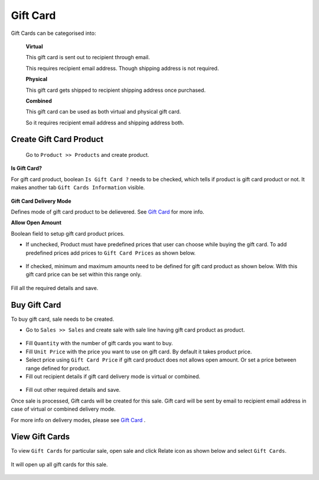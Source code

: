 .. _Gift Card:

==========
Gift Card
==========

Gift Cards can be categorised into:


 **Virtual**
 
 This gift card is sent out to recipient through email.
 
 This requires recipient email address. Though shipping address is not required.

 **Physical**
 
 This gift card gets shipped to recipient shipping address once purchased.

 **Combined**
 
 This gift card can be used as both virtual and physical gift card.
 
 So it requires recipient email address and shipping address both.


Create Gift Card Product
-------------------------

 Go to ``Product >> Products`` and create product.


.. figure:: images/create_gift_card_product.png


**Is Gift Card?**


For gift card product, boolean ``Is Gift Card ?`` needs to be checked,
which tells if product is gift card product or not. It
makes another tab ``Gift Cards Information`` visible.


.. figure:: images/gift_card_info.png


**Gift Card Delivery Mode**

Defines mode of gift card product to be delievered. See `Gift Card`_ for
more info.


**Allow Open Amount**

Boolean field to setup gift card product prices.

* If unchecked, Product must have predefined prices that user can choose while buying the gift card. To add predefined prices add prices to ``Gift Card Prices`` as shown below.

.. figure:: images/predefined_prices.png


* If checked, minimum and maximum amounts need to be defined for gift card product as shown below. With this gift card price can be set within this range only.

.. figure:: images/gc_min_max.png

Fill all the required details and save.



Buy Gift Card
-------------

To buy gift card, sale needs to be created.

- Go to ``Sales >> Sales`` and create sale with sale line having gift card product as product.

.. figure:: images/sale_line.png

- Fill ``Quantity`` with the number of gift cards you want to buy.

- Fill ``Unit Price`` with the price you want to use on gift card. By default it takes product price.

- Select price using ``Gift Card Price`` if gift card product does not allows open amount. Or set a price between range defined for product.

- Fill out recipient details if gift card delivery mode is virtual or combined.

.. figure:: images/recipient_details.png

- Fill out other required details and save.


Once sale is processed, Gift cards will be created for this sale.
Gift card will be sent by email to recipient email address in case of virtual or
combined delivery mode.

For more info on delivery modes, please see `Gift Card`_ .



View Gift Cards
---------------

To view ``Gift Cards`` for particular sale, open sale and click Relate icon as
shown below and select ``Gift Cards``.

.. figure:: images/view_gift_card.png

It will open up all gift cards for this sale.

.. figure:: images/gift_card.png
